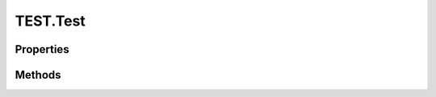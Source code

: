 .. class:: TEST.Test
    :heading:

.. |br| raw:: html

   <br />

=========
TEST.Test
=========

Properties
----------

.. class:: TEST.Test
    :noindex:
    :hidden:

    .. attribute:: a

       :type: string
       :required:
       :ro:

       aaaa


    .. attribute:: b

       :type: string
       :required:

       b


    .. attribute:: c

       :type: string
       :required:

       c


Methods
-------

.. class:: TEST.Test
    :noindex:
    :hidden:

    .. function:: func1()

        :throws exception: description of exception

        Test function
